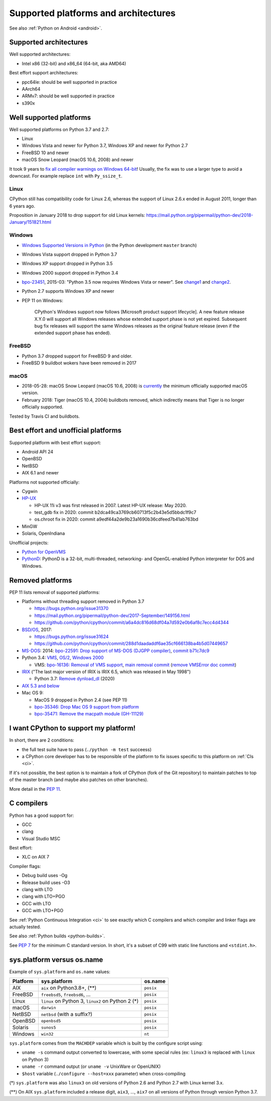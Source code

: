 +++++++++++++++++++++++++++++++++++++
Supported platforms and architectures
+++++++++++++++++++++++++++++++++++++

See also :ref:`Python on Android <android>`.

Supported architectures
=======================

Well supported architectures:

* Intel x86 (32-bit) and x86_64 (64-bit, aka AMD64)

Best effort support architectures:

* ppc64le: should be well supported in practice
* AArch64
* ARMv7: should be well supported in practice
* s390x


Well supported platforms
========================

Well supported platforms on Python 3.7 and 2.7:

* Linux
* Windows Vista and newer for Python 3.7, Windows XP and newer for Python 2.7
* FreeBSD 10 and newer
* macOS Snow Leopard (macOS 10.6, 2008) and newer

It took 9 years to `fix all compiler warnings on Windows 64-bit
<https://bugs.python.org/issue9566#msg337328>`_! Usually, the fix was to use a
larger type to avoid a downcast. For example replace ``int`` with
``Py_ssize_t``.

Linux
-----

CPython still has compatibility code for Linux 2.6, whereas the
support of Linux 2.6.x ended in August 2011, longer than 6 years ago.

Proposition in January 2018 to drop support for old Linux kernels:
https://mail.python.org/pipermail/python-dev/2018-January/151821.html

Windows
-------

* `Windows Supported Versions in Python
  <https://docs.python.org/dev/using/windows.html#supported-versions>`_
  (in the Python development ``master`` branch)
* Windows Vista support dropped in Python 3.7
* Windows XP support dropped in Python 3.5
* Windows 2000 support dropped in Python 3.4
* `bpo-23451 <https://bugs.python.org/issue23451>`_, 2015-03: "Python 3.5 now
  requires Windows Vista or newer". See `change1
  <https://hg.python.org/cpython/rev/57e2549cc9a6>`_ and `change2
  <https://hg.python.org/cpython/rev/f64d0b99d405>`_.
* Python 2.7 supports Windows XP and newer
* PEP 11 on Windows:

    CPython's Windows support now follows [Microsoft product support
    lifecycle]. A new feature release X.Y.0 will support all Windows releases
    whose extended support phase is not yet expired. Subsequent bug fix
    releases will support the same Windows releases as the original feature
    release (even if the extended support phase has ended).

FreeBSD
-------

* Python 3.7 dropped support for FreeBSD 9 and older.
* FreeBSD 9 buildbot wokers have been removed in 2017

macOS
-----

* 2018-05-28: macOS Snow Leopard (macOS 10.6, 2008) is `currently
  <https://mail.python.org/pipermail/python-dev/2018-May/153725.html>`_ the
  minimum officially supported macOS version.
* February 2018: Tiger (macOS 10.4, 2004) buildbots removed, which indirectly
  means that Tiger is no longer officially supported.

Tested by Travis CI and buildbots.


Best effort and unofficial platforms
====================================

Supported platform with best effort support:

* Android API 24
* OpenBSD
* NetBSD
* AIX 6.1 and newer

Platforms not supported officially:

* Cygwin
* `HP-UX <https://en.wikipedia.org/wiki/HP-UX>`_

  * HP-UX 11i v3 was first released in 2007. Latest HP-UX release: May 2020.
  * test_gdb fix in 2020: commit b2dca49ca3769cb60713f5c2b43e5d5bbdc1f9c7
  * os.chroot fix in 2020: commit a9edf44a2de9b23a1690b36cdfeed7b41ab763bd

* MinGW
* Solaris, OpenIndiana

Unofficial projects:

* `Python for OpenVMS <https://www.vmspython.org/>`_
* `PythonD <http://www.caddit.net/pythond/>`_:  PythonD is a 32-bit,
  multi-threaded, networking- and OpenGL-enabled Python interpreter for DOS and
  Windows.


Removed platforms
=================

PEP 11 lists removal of supported platforms:

* Platforms without threading support removed in Python 3.7

  * https://bugs.python.org/issue31370
  * https://mail.python.org/pipermail/python-dev/2017-September/149156.html
  * https://github.com/python/cpython/commit/a6a4dc816d68df04a7d592e0b6af8c7ecc4d4344

* `BSD/OS <https://en.wikipedia.org/wiki/BSD/OS>`_, 2017:

  * https://bugs.python.org/issue31624
  * https://github.com/python/cpython/commit/288d1daadaddf6ae35cf666138ba4b5d07449657

* `MS-DOS <https://en.wikipedia.org/wiki/MS-DOS>`_: 2014:
  `bpo-22591: Drop support of MS-DOS (DJGPP compiler)
  <https://bugs.python.org/issue22591>`_,
  `commit b71c7dc9 <https://github.com/python/cpython/commit/b71c7dc9ddd6997be49ed6aaabf99a067e2c0388>`_
* Python 3.4: `VMS <https://en.wikipedia.org/wiki/OpenVMS>`_, `OS/2
  <https://en.wikipedia.org/wiki/OS/2>`_, `Windows 2000
  <https://en.wikipedia.org/wiki/Windows_2000>`_

  * VMS:
    `bpo-16136: Removal of VMS support <https://bugs.python.org/issue16136>`_,
    `main removal commit <https://github.com/python/cpython/commit/af01f668173d4061893148b54a0f01b91c7716c2>`_
    (`remove VMSError doc commit
    <https://github.com/python/cpython/commit/b2788fe854173b6b213010a7462c05594d703c06>`_)

* `IRIX <https://en.wikipedia.org/wiki/IRIX>`_ ("The last major version of IRIX is IRIX 6.5, which was released in May 1998")

  * Python 3.7: `Remove dynload_dl
    <https://github.com/python/cpython/commit/0cafcd3c56c9475913d8d4fd0223c297dbb70ac6>`_
    (2020)

* `AIX 5.3 and below
  <https://github.com/python/cpython/commit/c79667ff7921444911e8a5dfa5fba89294915590>`_

* Mac OS 9:

  * MacOS 9 dropped in Python 2.4 (see PEP 11)
  * `bpo-35346: Drop Mac OS 9 support from platform
    <https://github.com/python/cpython/commit/b0e0877629e3df4bc3042fd424e96f197b2e9fa4>`_
  * `bpo-35471: Remove the macpath module (GH-11129)
    <https://github.com/python/cpython/commit/d7538dd5e3e04a8db22e1470cb2ed696bf3be160>`_


I want CPython to support my platform!
======================================

In short, there are 2 conditions:

* the full test suite have to pass (``./python -m test`` succeess)
* a CPython core developer has to be responsible of the platform to fix issues
  specific to this platform on :ref:`CIs <ci>`.

If it's not possible, the best option is to maintain a fork of CPython (fork
of the Git repository) to maintain patches to top of the master branch
(and maybe also patches on other branches).

More detail in the :pep:`11`.


.. _c-compilers:

C compilers
===========

Python has a good support for:

* GCC
* clang
* Visual Studio MSC

Best effort:

* XLC on AIX 7

Compiler flags:

* Debug build uses -Og
* Release build uses -O3
* clang with LTO
* clang with LTO+PGO
* GCC with LTO
* GCC with LTO+PGO

See :ref:`Python Continuous Integration <ci>` to see exactly which C compilers
and which compiler and linker flags are actually tested.

See also :ref:`Python builds <python-builds>`.

See `PEP 7 <https://www.python.org/dev/peps/pep-0007/>`_ for the minimum C
standard version. In short, it's a subset of C99 with static line functions and
``<stdint.h>``.


sys.platform versus os.name
===========================

Example of ``sys.platform`` and ``os.name`` values:

========  =================================================  =========
Platform  sys.platform                                       os.name
========  =================================================  =========
AIX       ``aix`` on Python3.8+, (**)                        ``posix``
FreeBSD   ``freebsd5``, ``freebsd6``, ...                    ``posix``
Linux     ``linux`` on Python 3, ``linux2`` on Python 2 (*)  ``posix``
macOS     ``darwin``                                         ``posix``
NetBSD    ``netbsd`` (with a suffix?)                        ``posix``
OpenBSD   ``openbsd5``                                       ``posix``
Solaris   ``sunos5``                                         ``posix``
Windows   ``win32``                                          ``nt``
========  =================================================  =========

``sys.platform`` comes from the ``MACHDEP`` variable which is built by the
configure script using:

* ``uname -s`` command output converted to lowercase, with some special rules
  (ex: ``linux3`` is replaced with ``linux`` on Python 3)
* ``uname -r`` command output (or ``uname -v`` UnixWare or OpenUNIX)
* ``$host`` variable (``./configure --host=xxx`` parameter)
  when cross-compiling

(*) ``sys.platform`` was also ``linux3`` on old versions of Python 2.6 and
Python 2.7 with Linux kernel 3.x.

(**) On AIX ``sys.platform`` included a release digit, ``aix3``, ...,
``aix7`` on all versions of Python through version Python 3.7.
